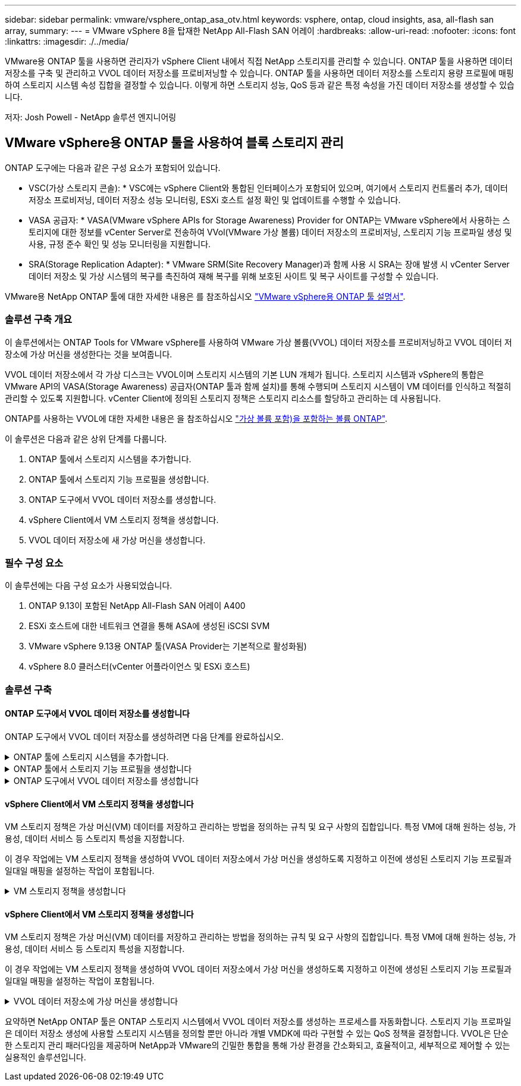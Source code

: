---
sidebar: sidebar 
permalink: vmware/vsphere_ontap_asa_otv.html 
keywords: vsphere, ontap, cloud insights, asa, all-flash san array, 
summary:  
---
= VMware vSphere 8을 탑재한 NetApp All-Flash SAN 어레이
:hardbreaks:
:allow-uri-read: 
:nofooter: 
:icons: font
:linkattrs: 
:imagesdir: ./../media/


[role="lead"]
VMware용 ONTAP 툴을 사용하면 관리자가 vSphere Client 내에서 직접 NetApp 스토리지를 관리할 수 있습니다. ONTAP 툴을 사용하면 데이터 저장소를 구축 및 관리하고 VVOL 데이터 저장소를 프로비저닝할 수 있습니다.
ONTAP 툴을 사용하면 데이터 저장소를 스토리지 용량 프로필에 매핑하여 스토리지 시스템 속성 집합을 결정할 수 있습니다. 이렇게 하면 스토리지 성능, QoS 등과 같은 특정 속성을 가진 데이터 저장소를 생성할 수 있습니다.

저자: Josh Powell - NetApp 솔루션 엔지니어링



== VMware vSphere용 ONTAP 툴을 사용하여 블록 스토리지 관리

ONTAP 도구에는 다음과 같은 구성 요소가 포함되어 있습니다.

* VSC(가상 스토리지 콘솔): * VSC에는 vSphere Client와 통합된 인터페이스가 포함되어 있으며, 여기에서 스토리지 컨트롤러 추가, 데이터 저장소 프로비저닝, 데이터 저장소 성능 모니터링, ESXi 호스트 설정 확인 및 업데이트를 수행할 수 있습니다.

* VASA 공급자: * VASA(VMware vSphere APIs for Storage Awareness) Provider for ONTAP는 VMware vSphere에서 사용하는 스토리지에 대한 정보를 vCenter Server로 전송하여 VVol(VMware 가상 볼륨) 데이터 저장소의 프로비저닝, 스토리지 기능 프로파일 생성 및 사용, 규정 준수 확인 및 성능 모니터링을 지원합니다.

* SRA(Storage Replication Adapter): * VMware SRM(Site Recovery Manager)과 함께 사용 시 SRA는 장애 발생 시 vCenter Server 데이터 저장소 및 가상 시스템의 복구를 촉진하여 재해 복구를 위해 보호된 사이트 및 복구 사이트를 구성할 수 있습니다.

VMware용 NetApp ONTAP 툴에 대한 자세한 내용은 를 참조하십시오 https://docs.netapp.com/us-en/ontap-tools-vmware-vsphere/index.html["VMware vSphere용 ONTAP 툴 설명서"].



=== 솔루션 구축 개요

이 솔루션에서는 ONTAP Tools for VMware vSphere를 사용하여 VMware 가상 볼륨(VVOL) 데이터 저장소를 프로비저닝하고 VVOL 데이터 저장소에 가상 머신을 생성한다는 것을 보여줍니다.

VVOL 데이터 저장소에서 각 가상 디스크는 VVOL이며 스토리지 시스템의 기본 LUN 개체가 됩니다. 스토리지 시스템과 vSphere의 통합은 VMware API의 VASA(Storage Awareness) 공급자(ONTAP 툴과 함께 설치)를 통해 수행되며 스토리지 시스템이 VM 데이터를 인식하고 적절히 관리할 수 있도록 지원합니다. vCenter Client에 정의된 스토리지 정책은 스토리지 리소스를 할당하고 관리하는 데 사용됩니다.

ONTAP를 사용하는 VVOL에 대한 자세한 내용은 을 참조하십시오 https://docs.netapp.com/us-en/ontap-apps-dbs/vmware/vmware-vvols-overview.html["가상 볼륨 포함)을 포함하는 볼륨 ONTAP"].

이 솔루션은 다음과 같은 상위 단계를 다룹니다.

. ONTAP 툴에서 스토리지 시스템을 추가합니다.
. ONTAP 툴에서 스토리지 기능 프로필을 생성합니다.
. ONTAP 도구에서 VVOL 데이터 저장소를 생성합니다.
. vSphere Client에서 VM 스토리지 정책을 생성합니다.
. VVOL 데이터 저장소에 새 가상 머신을 생성합니다.




=== 필수 구성 요소

이 솔루션에는 다음 구성 요소가 사용되었습니다.

. ONTAP 9.13이 포함된 NetApp All-Flash SAN 어레이 A400
. ESXi 호스트에 대한 네트워크 연결을 통해 ASA에 생성된 iSCSI SVM
. VMware vSphere 9.13용 ONTAP 툴(VASA Provider는 기본적으로 활성화됨)
. vSphere 8.0 클러스터(vCenter 어플라이언스 및 ESXi 호스트)




=== 솔루션 구축



==== ONTAP 도구에서 VVOL 데이터 저장소를 생성합니다

ONTAP 도구에서 VVOL 데이터 저장소를 생성하려면 다음 단계를 완료하십시오.

.ONTAP 툴에 스토리지 시스템을 추가합니다.
[%collapsible]
====
. vSphere Client의 기본 메뉴에서 NetApp ONTAP 툴을 선택하여 액세스합니다.
+
image::vmware-asa-image6.png[NetApp ONTAP 도구]

. ONTAP 도구의 왼쪽 메뉴에서 * 스토리지 시스템 * 을 선택한 다음 * 추가 * 를 누릅니다.
+
image::vmware-asa-image8.png[스토리지 시스템을 추가합니다]

. 스토리지 시스템의 IP 주소, 자격 증명 및 포트 번호를 입력합니다. 검색 프로세스를 시작하려면 * 추가 * 를 클릭합니다.
+
image::vmware-asa-image9.png[스토리지 시스템을 추가합니다]



====
.ONTAP 툴에서 스토리지 기능 프로필을 생성합니다
[%collapsible]
====
스토리지 용량 프로파일은 스토리지 시스템 또는 스토리지 시스템에서 제공하는 기능을 설명합니다. 여기에는 서비스 품질 정의가 포함되며 프로필에 정의된 매개 변수를 충족하는 스토리지 시스템을 선택하는 데 사용됩니다.

ONTAP 툴에서 스토리지 용량 프로필을 생성하려면 다음 단계를 완료하십시오.

. ONTAP 도구의 왼쪽 메뉴에서 * Storage Capability profile * 을 선택한 다음 * Create * 를 누릅니다.
+
image::vmware-asa-image7.png[스토리지 용량 프로파일]

. Create Storage Capability profile * 마법사에서 프로필의 이름과 설명을 입력하고 * Next * 를 클릭합니다.
+
image::vmware-asa-image10.png[SCP에 대한 이름을 추가합니다]

. 플랫폼 유형을 선택하고 스토리지 시스템이 All-Flash SAN 어레이 세트 * 비대칭 * 을 false 로 설정하도록 지정합니다.
+
image::vmware-asa-image11.png[SCP용 Platorm]

. 그런 다음 프로토콜 또는 * ANY * 를 선택하여 가능한 모든 프로토콜을 허용합니다. 계속하려면 * 다음 * 을 클릭합니다.
+
image::vmware-asa-image12.png[SCP를 위한 프로토콜]

. 성능 * 페이지에서는 허용되는 최소 및 최대 IOP 형태로 서비스 품질을 설정할 수 있습니다.
+
image::vmware-asa-image13.png[SCP에 대한 QoS]

. 필요에 따라 스토리지 효율성, 공간 예약, 암호화 및 계층화 정책을 선택하여 * 스토리지 속성 * 페이지를 완료하십시오.
+
image::vmware-asa-image14.png[SCP에 대한 속성입니다]

. 마지막으로 요약을 검토하고 Finish를 클릭하여 프로파일을 생성합니다.
+
image::vmware-asa-image15.png[SCP에 대한 요약입니다]



====
.ONTAP 도구에서 VVOL 데이터 저장소를 생성합니다
[%collapsible]
====
ONTAP 도구에서 VVOL 데이터 저장소를 생성하려면 다음 단계를 완료하십시오.

. ONTAP Tools에서 * Overview * 를 선택하고 * Getting Started * 탭에서 * Provision * 을 클릭하여 마법사를 시작합니다.
+
image::vmware-asa-image16.png[데이터 저장소를 프로비저닝합니다]

. New Datastore 마법사의 * General * 페이지에서 vSphere DataCenter 또는 클러스터 대상을 선택합니다. dastore 유형으로 * vVols * 를 선택하고 데이터 저장소의 이름을 입력한 다음 프로토콜을 선택합니다.
+
image::vmware-asa-image17.png[일반 페이지]

. 스토리지 시스템 * 페이지에서 스토리지 기능 프로파일, 스토리지 시스템 및 SVM을 선택합니다. 계속하려면 * 다음 * 을 클릭하십시오.
+
image::vmware-asa-image18.png[수행할 수 있습니다]

. 스토리지 속성 * 페이지에서 데이터 저장소에 대한 새 볼륨을 생성하고 생성할 볼륨의 스토리지 속성을 채우도록 선택합니다. Add * 를 클릭하여 볼륨을 생성한 후 * Next * 를 클릭하여 계속합니다.
+
image::vmware-asa-image19.png[스토리지 특성]

. 마지막으로 요약을 검토하고 * Finish * 를 클릭하여 VVol 데이터스토어 생성 프로세스를 시작합니다.
+
image::vmware-asa-image20.png[요약 페이지]



====


==== vSphere Client에서 VM 스토리지 정책을 생성합니다

VM 스토리지 정책은 가상 머신(VM) 데이터를 저장하고 관리하는 방법을 정의하는 규칙 및 요구 사항의 집합입니다. 특정 VM에 대해 원하는 성능, 가용성, 데이터 서비스 등 스토리지 특성을 지정합니다.

이 경우 작업에는 VM 스토리지 정책을 생성하여 VVOL 데이터 저장소에서 가상 머신을 생성하도록 지정하고 이전에 생성된 스토리지 기능 프로필과 일대일 매핑을 설정하는 작업이 포함됩니다.

.VM 스토리지 정책을 생성합니다
[%collapsible]
====
VM 저장소 정책을 생성하려면 다음 단계를 수행하십시오.

. vSphere Client 기본 메뉴에서 * Policies and Profiles * 를 선택합니다.
+
image::vmware-asa-image21.png[정책 및 프로필을 참조하십시오]

. Create VM Storage Policy * 마법사에서 먼저 정책의 이름과 설명을 입력하고 * Next * 를 클릭하여 계속합니다.
+
image::vmware-asa-image22.png[VM 스토리지 정책 마법사]

. Policy structure * 페이지에서 NetApp clustered Data ONTAP vVol 스토리지에 대한 규칙을 활성화하고 * Next * 를 클릭합니다.
+
image::vmware-asa-image23.png[정책 구조]

. 선택한 정책 구조에 해당하는 다음 페이지에서 VM 스토리지 정책에 사용할 스토리지 시스템을 설명하는 스토리지 기능 프로필을 선택합니다. 계속하려면 * 다음 * 을 클릭하십시오.
+
image::vmware-asa-image24.png[정책 구조]

. 스토리지 호환성 * 페이지에서 이 정책과 일치하는 vSAN 데이터스토어 목록을 검토하고 * 다음 * 을 클릭합니다.
. 마지막으로 구현할 정책을 검토하고 * Finish * 를 클릭하여 정책을 생성합니다.


====


==== vSphere Client에서 VM 스토리지 정책을 생성합니다

VM 스토리지 정책은 가상 머신(VM) 데이터를 저장하고 관리하는 방법을 정의하는 규칙 및 요구 사항의 집합입니다. 특정 VM에 대해 원하는 성능, 가용성, 데이터 서비스 등 스토리지 특성을 지정합니다.

이 경우 작업에는 VM 스토리지 정책을 생성하여 VVOL 데이터 저장소에서 가상 머신을 생성하도록 지정하고 이전에 생성된 스토리지 기능 프로필과 일대일 매핑을 설정하는 작업이 포함됩니다.

.VVOL 데이터 저장소에 가상 머신을 생성합니다
[%collapsible]
====
마지막 단계는 이전에 생성한 VM 스토리지 정책을 사용하여 가상 머신을 생성하는 것입니다.

. 새 가상 머신 * 마법사에서 * 새 가상 머신 생성 * 을 선택하고 * 다음 * 을 선택하여 계속합니다.
+
image::vmware-asa-image25.png[새 가상 머신]

. 이름을 입력하고 가상 머신의 위치를 선택한 후 * Next * 를 클릭합니다.
. 컴퓨팅 리소스 선택 * 페이지에서 대상을 선택하고 * 다음 * 을 클릭합니다.
+
image::vmware-asa-image26.png[컴퓨팅 리소스]

. Select storage * 페이지에서 VM 스토리지 정책과 VM의 대상이 될 VVol 데이터 저장소를 선택합니다. 다음 * 을 클릭합니다.
+
image::vmware-asa-image27.png[스토리지를 선택합니다]

. Select Compatibility * 페이지에서 VM이 호환될 vSphere 버전을 선택합니다.
. 새 VM에 대한 게스트 OS 제품군과 버전을 선택하고 * Next * 를 클릭합니다.
. 하드웨어 사용자 정의 * 페이지를 작성합니다. 각 하드 디스크(VMDK 파일)에 대해 별도의 VM 저장소 정책을 선택할 수 있습니다.
+
image::vmware-asa-image28.png[스토리지를 선택합니다]

. 마지막으로 요약 페이지를 검토하고 * Finish * 를 클릭하여 VM을 생성합니다.


====
요약하면 NetApp ONTAP 툴은 ONTAP 스토리지 시스템에서 VVOL 데이터 저장소를 생성하는 프로세스를 자동화합니다. 스토리지 기능 프로파일은 데이터 저장소 생성에 사용할 스토리지 시스템을 정의할 뿐만 아니라 개별 VMDK에 따라 구현할 수 있는 QoS 정책을 결정합니다. VVOL은 단순한 스토리지 관리 패러다임을 제공하며 NetApp과 VMware의 긴밀한 통합을 통해 가상 환경을 간소화되고, 효율적이고, 세부적으로 제어할 수 있는 실용적인 솔루션입니다.
